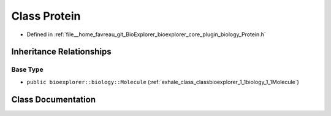 .. _exhale_class_classbioexplorer_1_1biology_1_1Protein:

Class Protein
=============

- Defined in :ref:`file__home_favreau_git_BioExplorer_bioexplorer_core_plugin_biology_Protein.h`


Inheritance Relationships
-------------------------

Base Type
*********

- ``public bioexplorer::biology::Molecule`` (:ref:`exhale_class_classbioexplorer_1_1biology_1_1Molecule`)


Class Documentation
-------------------


.. doxygenclass:: bioexplorer::biology::Protein
   :members:
   :protected-members:
   :undoc-members: